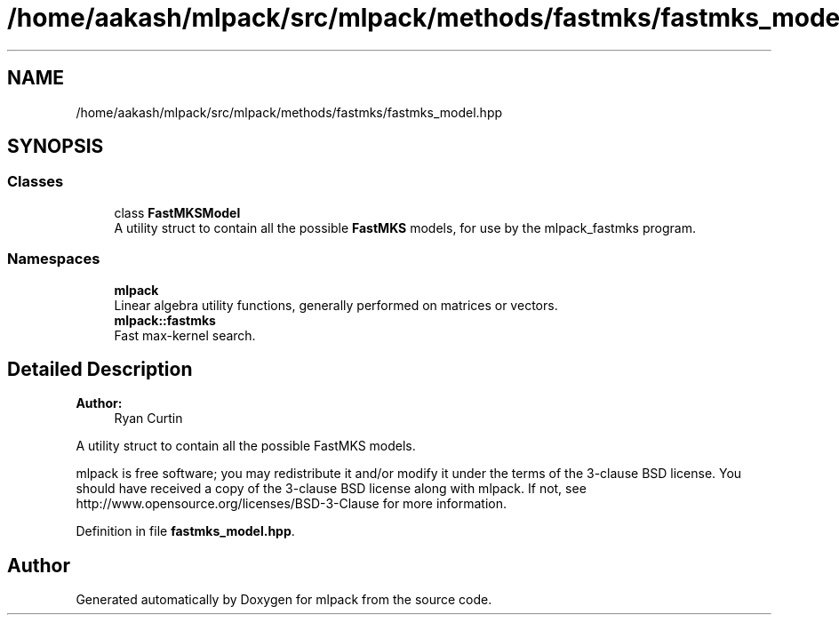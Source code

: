 .TH "/home/aakash/mlpack/src/mlpack/methods/fastmks/fastmks_model.hpp" 3 "Sun Aug 22 2021" "Version 3.4.2" "mlpack" \" -*- nroff -*-
.ad l
.nh
.SH NAME
/home/aakash/mlpack/src/mlpack/methods/fastmks/fastmks_model.hpp
.SH SYNOPSIS
.br
.PP
.SS "Classes"

.in +1c
.ti -1c
.RI "class \fBFastMKSModel\fP"
.br
.RI "A utility struct to contain all the possible \fBFastMKS\fP models, for use by the mlpack_fastmks program\&. "
.in -1c
.SS "Namespaces"

.in +1c
.ti -1c
.RI " \fBmlpack\fP"
.br
.RI "Linear algebra utility functions, generally performed on matrices or vectors\&. "
.ti -1c
.RI " \fBmlpack::fastmks\fP"
.br
.RI "Fast max-kernel search\&. "
.in -1c
.SH "Detailed Description"
.PP 

.PP
\fBAuthor:\fP
.RS 4
Ryan Curtin
.RE
.PP
A utility struct to contain all the possible FastMKS models\&.
.PP
mlpack is free software; you may redistribute it and/or modify it under the terms of the 3-clause BSD license\&. You should have received a copy of the 3-clause BSD license along with mlpack\&. If not, see http://www.opensource.org/licenses/BSD-3-Clause for more information\&. 
.PP
Definition in file \fBfastmks_model\&.hpp\fP\&.
.SH "Author"
.PP 
Generated automatically by Doxygen for mlpack from the source code\&.
